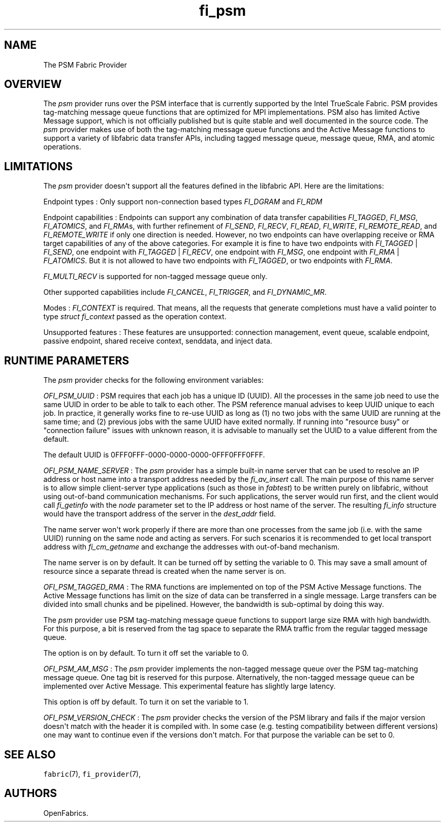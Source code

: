 .TH fi_psm 7 "2015\-03\-31" "Libfabric Programmer\[aq]s Manual" "\@VERSION\@"
.SH NAME
.PP
The PSM Fabric Provider
.SH OVERVIEW
.PP
The \f[I]psm\f[] provider runs over the PSM interface that is currently
supported by the Intel TrueScale Fabric.
PSM provides tag-matching message queue functions that are optimized for
MPI implementations.
PSM also has limited Active Message support, which is not officially
published but is quite stable and well documented in the source code.
The \f[I]psm\f[] provider makes use of both the tag-matching message
queue functions and the Active Message functions to support a variety of
libfabric data transfer APIs, including tagged message queue, message
queue, RMA, and atomic operations.
.SH LIMITATIONS
.PP
The \f[I]psm\f[] provider doesn\[aq]t support all the features defined
in the libfabric API.
Here are the limitations:
.PP
Endpoint types : Only support non-connection based types
\f[I]FI_DGRAM\f[] and \f[I]FI_RDM\f[]
.PP
Endpoint capabilities : Endpoints can support any combination of data
transfer capabilities \f[I]FI_TAGGED\f[], \f[I]FI_MSG\f[],
\f[I]FI_ATOMICS\f[], and \f[I]FI_RMA\f[]s, with further refinement of
\f[I]FI_SEND\f[], \f[I]FI_RECV\f[], \f[I]FI_READ\f[], \f[I]FI_WRITE\f[],
\f[I]FI_REMOTE_READ\f[], and \f[I]FI_REMOTE_WRITE\f[] if only one
direction is needed.
However, no two endpoints can have overlapping receive or RMA target
capabilities of any of the above categories.
For example it is fine to have two endpoints with \f[I]FI_TAGGED\f[] |
\f[I]FI_SEND\f[], one endpoint with \f[I]FI_TAGGED\f[] |
\f[I]FI_RECV\f[], one endpoint with \f[I]FI_MSG\f[], one endpoint with
\f[I]FI_RMA\f[] | \f[I]FI_ATOMICS\f[].
But it is not allowed to have two endpoints with \f[I]FI_TAGGED\f[], or
two endpoints with \f[I]FI_RMA\f[].
.PP
\f[I]FI_MULTI_RECV\f[] is supported for non-tagged message queue only.
.PP
Other supported capabilities include \f[I]FI_CANCEL\f[],
\f[I]FI_TRIGGER\f[], and \f[I]FI_DYNAMIC_MR\f[].
.PP
Modes : \f[I]FI_CONTEXT\f[] is required.
That means, all the requests that generate completions must have a valid
pointer to type \f[I]struct fi_context\f[] passed as the operation
context.
.PP
Unsupported features : These features are unsupported: connection
management, event queue, scalable endpoint, passive endpoint, shared
receive context, senddata, and inject data.
.SH RUNTIME PARAMETERS
.PP
The \f[I]psm\f[] provider checks for the following environment
variables:
.PP
\f[I]OFI_PSM_UUID\f[] : PSM requires that each job has a unique ID
(UUID).
All the processes in the same job need to use the same UUID in order to
be able to talk to each other.
The PSM reference manual advises to keep UUID unique to each job.
In practice, it generally works fine to re-use UUID as long as (1) no
two jobs with the same UUID are running at the same time; and (2)
previous jobs with the same UUID have exited normally.
If running into "resource busy" or "connection failure" issues with
unknown reason, it is advisable to manually set the UUID to a value
different from the default.
.PP
The default UUID is 0FFF0FFF-0000-0000-0000-0FFF0FFF0FFF.
.PP
\f[I]OFI_PSM_NAME_SERVER\f[] : The \f[I]psm\f[] provider has a simple
built-in name server that can be used to resolve an IP address or host
name into a transport address needed by the \f[I]fi_av_insert\f[] call.
The main purpose of this name server is to allow simple client-server
type applications (such as those in \f[I]fabtest\f[]) to be written
purely on libfabric, without using out-of-band communication mechanisms.
For such applications, the server would run first, and the client would
call \f[I]fi_getinfo\f[] with the \f[I]node\f[] parameter set to the IP
address or host name of the server.
The resulting \f[I]fi_info\f[] structure would have the transport
address of the server in the \f[I]dest_addr\f[] field.
.PP
The name server won\[aq]t work properly if there are more than one
processes from the same job (i.e.
with the same UUID) running on the same node and acting as servers.
For such scenarios it is recommended to get local transport address with
\f[I]fi_cm_getname\f[] and exchange the addresses with out-of-band
mechanism.
.PP
The name server is on by default.
It can be turned off by setting the variable to 0.
This may save a small amount of resource since a separate thread is
created when the name server is on.
.PP
\f[I]OFI_PSM_TAGGED_RMA\f[] : The RMA functions are implemented on top
of the PSM Active Message functions.
The Active Message functions has limit on the size of data can be
transferred in a single message.
Large transfers can be divided into small chunks and be pipelined.
However, the bandwidth is sub-optimal by doing this way.
.PP
The \f[I]psm\f[] provider use PSM tag-matching message queue functions
to support large size RMA with high bandwidth.
For this purpose, a bit is reserved from the tag space to separate the
RMA traffic from the regular tagged message queue.
.PP
The option is on by default.
To turn it off set the variable to 0.
.PP
\f[I]OFI_PSM_AM_MSG\f[] : The \f[I]psm\f[] provider implements the
non-tagged message queue over the PSM tag-matching message queue.
One tag bit is reserved for this purpose.
Alternatively, the non-tagged message queue can be implemented over
Active Message.
This experimental feature has slightly large latency.
.PP
This option is off by default.
To turn it on set the variable to 1.
.PP
\f[I]OFI_PSM_VERSION_CHECK\f[] : The \f[I]psm\f[] provider checks the
version of the PSM library and fails if the major version doesn\[aq]t
match with the header it is compiled with.
In some case (e.g.
testing compatibility between different versions) one may want to
continue even if the versions don\[aq]t match.
For that purpose the variable can be set to 0.
.SH SEE ALSO
.PP
\f[C]fabric\f[](7), \f[C]fi_provider\f[](7),
.SH AUTHORS
OpenFabrics.
